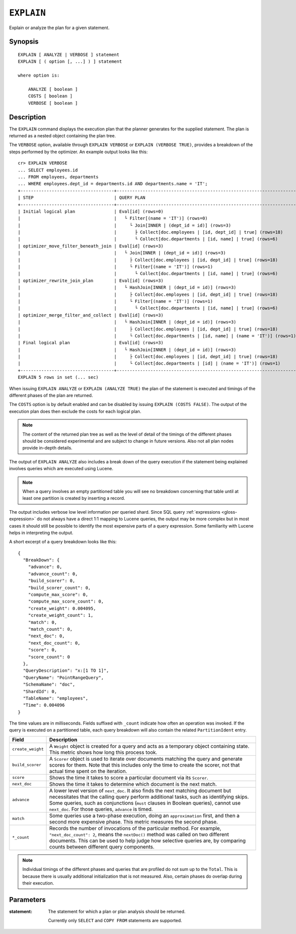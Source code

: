 .. highlight:: psql

.. _ref-explain:

===========
``EXPLAIN``
===========

Explain or analyze the plan for a given statement.

Synopsis
========

::

    EXPLAIN [ ANALYZE | VERBOSE ] statement
    EXPLAIN [ ( option [, ...] ) ] statement

    where option is:

        ANALYZE [ boolean ]
        COSTS [ boolean ]
        VERBOSE [ boolean ]

Description
===========

The ``EXPLAIN`` command displays the execution plan that the planner generates
for the supplied statement. The plan is returned as a nested object containing
the plan tree.

.. Hidden: Analyze to display costs in the EXPLAIN VERBOSE output.

    cr> ANALYZE;
    ANALYZE OK, 1 row affected (... sec)

The ``VERBOSE`` option, available through ``EXPLAIN VERBOSE`` or
``EXPLAIN (VERBOSE TRUE)``, provides a breakdown of the steps performed by the
optimizer. An example output looks like this::

    cr> EXPLAIN VERBOSE
    ... SELECT employees.id
    ... FROM employees, departments
    ... WHERE employees.dept_id = departments.id AND departments.name = 'IT';
    +------------------------------------+----------------------------------------------------------------------+
    | STEP                               | QUERY PLAN                                                           |
    +------------------------------------+----------------------------------------------------------------------+
    | Initial logical plan               | Eval[id] (rows=0)                                                    |
    |                                    |   └ Filter[(name = 'IT')] (rows=0)                                   |
    |                                    |     └ Join[INNER | (dept_id = id)] (rows=3)                          |
    |                                    |       ├ Collect[doc.employees | [id, dept_id] | true] (rows=18)      |
    |                                    |       └ Collect[doc.departments | [id, name] | true] (rows=6)        |
    | optimizer_move_filter_beneath_join | Eval[id] (rows=3)                                                    |
    |                                    |   └ Join[INNER | (dept_id = id)] (rows=3)                            |
    |                                    |     ├ Collect[doc.employees | [id, dept_id] | true] (rows=18)        |
    |                                    |     └ Filter[(name = 'IT')] (rows=1)                                 |
    |                                    |       └ Collect[doc.departments | [id, name] | true] (rows=6)        |
    | optimizer_rewrite_join_plan        | Eval[id] (rows=3)                                                    |
    |                                    |   └ HashJoin[INNER | (dept_id = id)] (rows=3)                        |
    |                                    |     ├ Collect[doc.employees | [id, dept_id] | true] (rows=18)        |
    |                                    |     └ Filter[(name = 'IT')] (rows=1)                                 |
    |                                    |       └ Collect[doc.departments | [id, name] | true] (rows=6)        |
    | optimizer_merge_filter_and_collect | Eval[id] (rows=3)                                                    |
    |                                    |   └ HashJoin[INNER | (dept_id = id)] (rows=3)                        |
    |                                    |     ├ Collect[doc.employees | [id, dept_id] | true] (rows=18)        |
    |                                    |     └ Collect[doc.departments | [id, name] | (name = 'IT')] (rows=1) |
    | Final logical plan                 | Eval[id] (rows=3)                                                    |
    |                                    |   └ HashJoin[INNER | (dept_id = id)] (rows=3)                        |
    |                                    |     ├ Collect[doc.employees | [id, dept_id] | true] (rows=18)        |
    |                                    |     └ Collect[doc.departments | [id] | (name = 'IT')] (rows=1)       |
    +------------------------------------+----------------------------------------------------------------------+
    EXPLAIN 5 rows in set (... sec)

When issuing ``EXPLAIN ANALYZE`` or ``EXPLAIN (ANALYZE TRUE)`` the plan of the
statement is executed and timings of the different phases of the plan are returned.

The ``COSTS`` option is by default enabled and can be disabled by issuing
``EXPLAIN (COSTS FALSE)``. The output of the execution plan does then exclude
the costs for each logical plan.

.. NOTE::

   The content of the returned plan tree as well as the level of detail of the
   timings of the different phases should be considered experimental and are
   subject to change in future versions. Also not all plan nodes provide
   in-depth details.


The output of ``EXPLAIN ANALYZE`` also includes a break down of the query
execution if the statement being explained involves queries which are executed
using Lucene.

.. NOTE::

   When a query involves an empty partitioned table you will see no breakdown
   concerning that table until at least one partition is created by inserting
   a record.


The output includes verbose low level information per queried shard. Since SQL
query :ref:`expressions <gloss-expression>` do not always have a direct 1:1
mapping to Lucene queries, the output may be more complex but in most cases it
should still be possible to identify the most expensive parts of a query
expression.  Some familiarity with Lucene helps in interpreting the output.

A short excerpt of a query breakdown looks like this::

    {
      "BreakDown": {
        "advance": 0,
        "advance_count": 0,
        "build_scorer": 0,
        "build_scorer_count": 0,
        "compute_max_score": 0,
        "compute_max_score_count": 0,
        "create_weight": 0.004095,
        "create_weight_count": 1,
        "match": 0,
        "match_count": 0,
        "next_doc": 0,
        "next_doc_count": 0,
        "score": 0,
        "score_count": 0
      },
      "QueryDescription": "x:[1 TO 1]",
      "QueryName": "PointRangeQuery",
      "SchemaName": "doc",
      "ShardId": 0,
      "TableName": "employees",
      "Time": 0.004096
    }

The time values are in milliseconds. Fields suffixed with ``_count`` indicate
how often an operation was invoked.
If the query is executed on a partitioned table, each query breakdown will also
contain the related ``PartitionIdent`` entry.

.. list-table::
    :header-rows: 1
    :widths: auto
    :align: left

    * - Field
      - Description
    * - ``create_weight``
      - A ``Weight`` object is created for a query and acts as a temporary
        object containing state. This metric shows how long this process took.
    * - ``build_scorer``
      - A ``Scorer`` object is used to iterate over documents matching the
        query and generate scores for them. Note that this includes only the
        time to create the scorer, not that actual time spent on the iteration.
    * - ``score``
      - Shows the time it takes to score a particular document via its
        ``Scorer``.
    * - ``next_doc``
      - Shows the time it takes to determine which document is the next match.
    * - ``advance``
      - A lower level version of ``next_doc``. It also finds the next matching
        document but necessitates that the calling query perform additional
        tasks, such as identifying skips. Some queries, such as conjunctions
        (``must`` clauses in Boolean queries), cannot use ``next_doc``. For
        those queries, ``advance`` is timed.
    * - ``match``
      - Some queries use a two-phase execution, doing an ``approximation``
        first, and then a second more expensive phase. This metric measures
        the second phase.
    * - ``*_count``
      - Records the number of invocations of the particular method. For
        example, ``"next_doc_count": 2``, means the ``nextDoc()`` method was
        called on two different documents. This can be used to help judge how
        selective queries are, by comparing counts between different query
        components.

.. NOTE::

   Individual timings of the different phases and queries that are profiled do
   not sum up to the ``Total``. This is because there is usually additional
   initialization that is not measured. Also, certain phases do overlap during
   their execution.

Parameters
==========

:statement:
  The statement for which a plan or plan analysis should be returned.

  Currently only ``SELECT`` and ``COPY FROM`` statements are supported.
